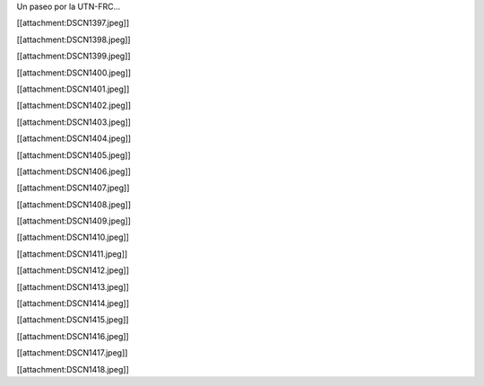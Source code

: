 Un paseo por la UTN-FRC...

[[attachment:DSCN1397.jpeg]]

[[attachment:DSCN1398.jpeg]]

[[attachment:DSCN1399.jpeg]]

[[attachment:DSCN1400.jpeg]]

[[attachment:DSCN1401.jpeg]]

[[attachment:DSCN1402.jpeg]]

[[attachment:DSCN1403.jpeg]]

[[attachment:DSCN1404.jpeg]]

[[attachment:DSCN1405.jpeg]]

[[attachment:DSCN1406.jpeg]]

[[attachment:DSCN1407.jpeg]]

[[attachment:DSCN1408.jpeg]]

[[attachment:DSCN1409.jpeg]]

[[attachment:DSCN1410.jpeg]]

[[attachment:DSCN1411.jpeg]]

[[attachment:DSCN1412.jpeg]]

[[attachment:DSCN1413.jpeg]]

[[attachment:DSCN1414.jpeg]]

[[attachment:DSCN1415.jpeg]]

[[attachment:DSCN1416.jpeg]]

[[attachment:DSCN1417.jpeg]]

[[attachment:DSCN1418.jpeg]]

